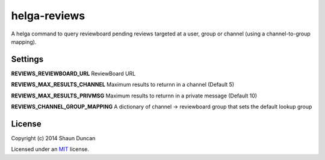 helga-reviews
=============

A helga command to query reviewboard pending reviews targeted at a user, group
or channel (using a channel-to-group mapping).

Settings
--------

**REVIEWS_REVIEWBOARD_URL** ReviewBoard URL

**REVIEWS_MAX_RESULTS_CHANNEL** Maximum results to returnn in a channel (Default 5)

**REVIEWS_MAX_RESULTS_PRIVMSG** Maximum results to returnn in a private message (Default 10)

**REVIEWS_CHANNEL_GROUP_MAPPING** A dictionary of channel -> reviewboard group that sets the
default lookup group

License
-------

Copyright (c) 2014 Shaun Duncan

Licensed under an `MIT`_ license.

.. _`MIT`: https://github.com/shaunduncan/helga-reviews/blob/master/LICENSE
